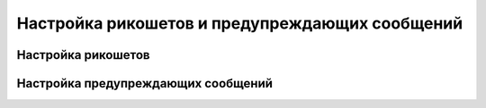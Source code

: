 
.. _ch46_00:

Настройка рикошетов и предупреждающих сообщений
===============================================


.. _ch46_01:

Настройка рикошетов
-------------------


.. _ch46_02:

Настройка предупреждающих сообщений
-----------------------------------
